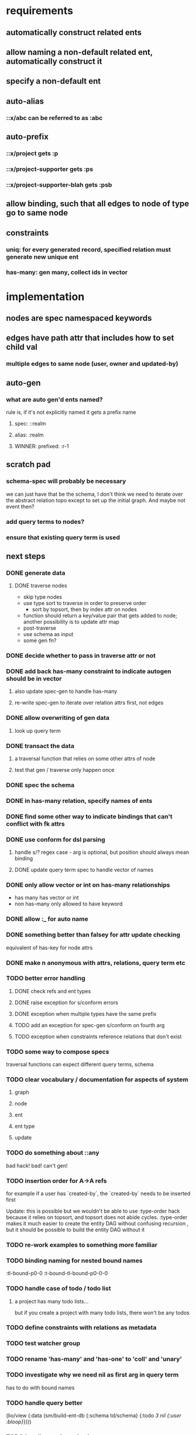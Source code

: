* requirements
** automatically construct related ents
** allow naming a non-default related ent, automatically construct it
** specify a non-default ent
** auto-alias
*** ::x/abc can be referred to as :abc
** auto-prefix
*** ::x/project gets :p
*** ::x/project-supporter gets :ps
*** ::x/project-supporter-blah gets :psb
** allow binding, such that all edges to node of type go to same node
** constraints
*** uniq: for every generated record, specified relation must generate new unique ent
*** has-many: gen many, collect ids in vector
*** 
* implementation
** nodes are spec namespaced keywords
** edges have path attr that includes how to set child val
*** multiple edges to same node (user, owner and updated-by)
** auto-gen
*** what are auto gen'd ents named?
rule is, if it's not explicitly named it gets a prefix name
**** spec: ::realm
**** alias: :realm
**** WINNER: prefixed: :r-1
** scratch pad
*** schema-spec will probably be necessary
we can just have that be the schema, I don't think we need to iterate
over the abstract relation topo except to set up the initial
graph. And maybe not event then?
*** add query terms to nodes?
*** ensure that existing query term is used
** next steps
*** DONE generate data
**** DONE traverse nodes
- skip type nodes
- use type sort to traverse in order to preserve order
  - sort by topsort, then by index attr on nodes
- function should return a key/value pair that gets added to node;
  another possibility is to update attr map
- post-traverse
- use schema as input
- some gen fn?
*** DONE decide whether to pass in traverse attr or not
*** DONE add back has-many constraint to indicate autogen should be in vector
**** also update spec-gen to handle has-many
**** re-write spec-gen to iterate over relation attrs first, not edges
*** DONE allow overwriting of gen data
**** look up query term
*** DONE transact the data
**** a traversal function that relies on some other attrs of node
**** test that gen / traverse only happen once
*** DONE spec the schema
*** DONE in has-many relation, specify names of ents
*** DONE find some other way to indicate bindings that can't conflict with fk attrs
*** DONE use conform for dsl parsing
**** handle s/? regex case - arg is optional, but position should always mean binding
**** DONE update query term spec to handle vector of names
*** DONE only allow vector or int on has-many relationships
- has many has vector or int
- non has-many only allowed to have keyword
*** DONE allow :_ for auto name
*** DONE something better than falsey for attr update checking
equivalent of has-key for node attrs
*** DONE make n anonymous with attrs, relations, query term etc
*** TODO better error handling
**** DONE check refs and ent types
**** DONE raise exception for s/conform errors
**** DONE exception when multiple types have the same prefix
**** TODO add an exception for spec-gen s/conform on fourth arg
**** TODO exception when constraints reference relations that don't exist
*** TODO some way to compose specs
traversal functions can expect different query terms, schema
*** TODO clear vocabulary / documentation for aspects of system
**** graph
**** node
**** ent
**** ent type
**** update
*** TODO do something about ::any
bad hack! bad! can't gen!
*** TODO insertion order for A->A refs
for example if a user has `created-by`, the `created-by` needs to be inserted first

Update: this is possible but we wouldn't be able to use :type-order
hack because it relies on topsort, and topsort does not abide
cycles. :type-order makes it much easier to create the entity DAG
without confusing recursion , but it should be possible to build the
entity DAG without it
*** TODO re-work examples to something more familiar
*** TODO binding naming for nested bound names
:tl-bound-p0-0
:t-bound-tl-bound-p0-0-0
*** TODO handle case of todo / todo list
**** a project has many todo lists...
but if you create a project with many todo lists, there won't be any
todos
*** TODO define constraints with relations as metadata
*** TODO test watcher group
*** TODO rename 'has-many' and 'has-one' to 'coll' and 'unary'
*** TODO investigate why we need nil as first arg in query term
has to do with bound names
*** TODO  handle query better
(lio/view (:data (sm/build-ent-db {:schema td/schema} {:todo [[3 nil {:user :bloop}]]})))
*** TODO handle non-insertion in query-arg
(this is specific to a node traversal, not to core)
* glossary
** entity type
Roughly corresponds to a relation in an RDBMS
** entity
an instance of an entity type
** schema
A schema is used to generate a dataase

A schema describes entity types, and how entities of a type relate to
other entities. A schema also specifies has-many and uniq constraints.

entities of another type
*** the metadata describing: 
- how the type relates to other types
- how to generate the type
- how to name the generated ents

